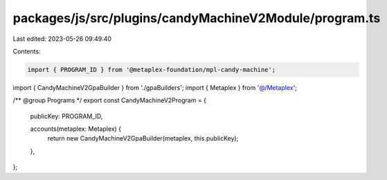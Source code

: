 packages/js/src/plugins/candyMachineV2Module/program.ts
=======================================================

Last edited: 2023-05-26 09:49:40

Contents:

.. code-block:: ts

    import { PROGRAM_ID } from '@metaplex-foundation/mpl-candy-machine';
import { CandyMachineV2GpaBuilder } from './gpaBuilders';
import { Metaplex } from '@/Metaplex';

/** @group Programs */
export const CandyMachineV2Program = {
  publicKey: PROGRAM_ID,

  accounts(metaplex: Metaplex) {
    return new CandyMachineV2GpaBuilder(metaplex, this.publicKey);
  },
};



